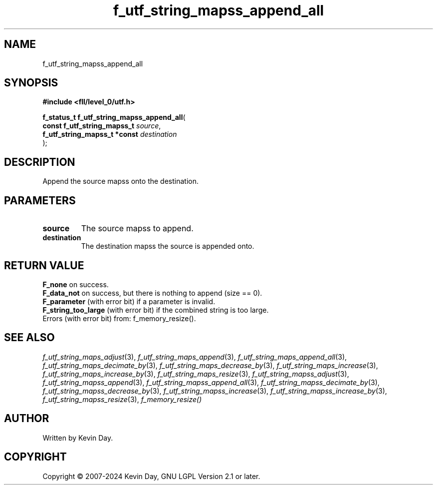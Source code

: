 .TH f_utf_string_mapss_append_all "3" "February 2024" "FLL - Featureless Linux Library 0.6.9" "Library Functions"
.SH "NAME"
f_utf_string_mapss_append_all
.SH SYNOPSIS
.nf
.B #include <fll/level_0/utf.h>
.sp
\fBf_status_t f_utf_string_mapss_append_all\fP(
    \fBconst f_utf_string_mapss_t  \fP\fIsource\fP,
    \fBf_utf_string_mapss_t *const \fP\fIdestination\fP
);
.fi
.SH DESCRIPTION
.PP
Append the source mapss onto the destination.
.SH PARAMETERS
.TP
.B source
The source mapss to append.

.TP
.B destination
The destination mapss the source is appended onto.

.SH RETURN VALUE
.PP
\fBF_none\fP on success.
.br
\fBF_data_not\fP on success, but there is nothing to append (size == 0).
.br
\fBF_parameter\fP (with error bit) if a parameter is invalid.
.br
\fBF_string_too_large\fP (with error bit) if the combined string is too large.
.br
Errors (with error bit) from: f_memory_resize().
.SH SEE ALSO
.PP
.nh
.ad l
\fIf_utf_string_maps_adjust\fP(3), \fIf_utf_string_maps_append\fP(3), \fIf_utf_string_maps_append_all\fP(3), \fIf_utf_string_maps_decimate_by\fP(3), \fIf_utf_string_maps_decrease_by\fP(3), \fIf_utf_string_maps_increase\fP(3), \fIf_utf_string_maps_increase_by\fP(3), \fIf_utf_string_maps_resize\fP(3), \fIf_utf_string_mapss_adjust\fP(3), \fIf_utf_string_mapss_append\fP(3), \fIf_utf_string_mapss_append_all\fP(3), \fIf_utf_string_mapss_decimate_by\fP(3), \fIf_utf_string_mapss_decrease_by\fP(3), \fIf_utf_string_mapss_increase\fP(3), \fIf_utf_string_mapss_increase_by\fP(3), \fIf_utf_string_mapss_resize\fP(3), \fIf_memory_resize()\fP
.ad
.hy
.SH AUTHOR
Written by Kevin Day.
.SH COPYRIGHT
.PP
Copyright \(co 2007-2024 Kevin Day, GNU LGPL Version 2.1 or later.
